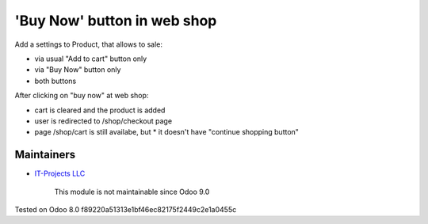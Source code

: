 'Buy Now' button in web shop
============================

Add a settings to Product, that allows to sale:

* via usual "Add to cart" button only
* via "Buy Now" button only
* both buttons

After clicking on "buy now" at web shop:

* cart is cleared and the product is added
* user is redirected to /shop/checkout page
* page /shop/cart is still availabe, but
  * it doesn't have "continue shopping button"

Maintainers
-----------
* `IT-Projects LLC <https://it-projects.info>`__

	  This module is not maintainable since Odoo 9.0
   
Tested on Odoo 8.0 f89220a51313e1bf46ec82175f2449c2e1a0455c

